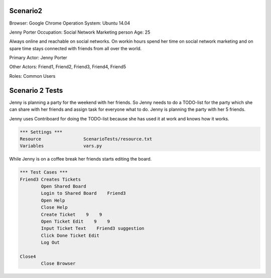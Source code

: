 .. default-role:: code

============
Scenario2
============

Browser: Google Chrome
Operation System: Ubuntu 14.04

Jenny Porter
Occupation: Social Network Marketing person
Age: 25

Always online and reachable on social networks. On workin hours
spend her time on social network marketing and on spare time stays connected
with friends from all over the world.

Primary Actor: Jenny Porter

Other Actors: Friend1, Friend2, Friend3, Friend4, Friend5

Roles: Common Users


.. contents:: Table of contents
   :local:
   :depth: 2


=================
Scenario 2 Tests
=================

Jenny is planning a party for the weekend with her friends. So Jenny needs to do a TODO-list for the party which she can
share with her friends and assign task for everyone what to do. Jenny is planning the party with her 5 friends.

Jenny uses Contriboard for doing the TODO-list because she has used it at work and knows how it works.

.. code:: robotframework

	*** Settings ***
	Resource 		ScenarioTests/resource.txt
	Variables 		vars.py
While Jenny is on a coffee break her friends starts editing the board.


.. code:: robotframework

    	*** Test Cases ***
	Friend3 Creates Tickets
		Open Shared Board
		Login to Shared Board    Friend3
		Open Help
		Close Help
		Create Ticket    9    9
		Open Ticket Edit    9    9
		Input Ticket Text    Friend3 suggestion
		Click Done Ticket Edit
		Log Out
	
	Close4
		Close Browser
